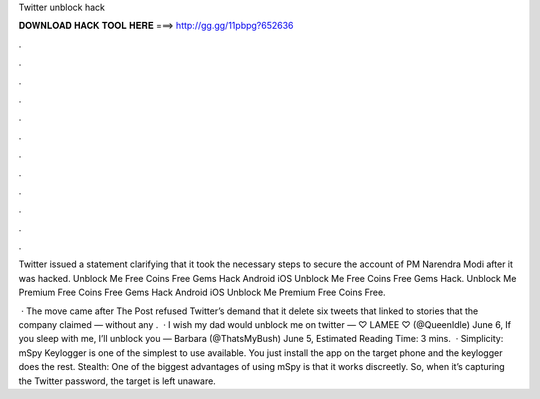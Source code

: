 Twitter unblock hack



𝐃𝐎𝐖𝐍𝐋𝐎𝐀𝐃 𝐇𝐀𝐂𝐊 𝐓𝐎𝐎𝐋 𝐇𝐄𝐑𝐄 ===> http://gg.gg/11pbpg?652636



.



.



.



.



.



.



.



.



.



.



.



.

Twitter issued a statement clarifying that it took the necessary steps to secure the account of PM Narendra Modi after it was hacked. Unblock Me Free Coins Free Gems Hack Android iOS  Unblock Me Free Coins Free Gems Hack. Unblock Me Premium Free Coins Free Gems Hack Android iOS  Unblock Me Premium Free Coins Free.

 · The move came after The Post refused Twitter’s demand that it delete six tweets that linked to stories that the company claimed — without any .  · I wish my dad would unblock me on twitter — ♡ LAMEE ♡ (@QueenIdle) June 6, If you sleep with me, I’ll unblock you — Barbara (@ThatsMyBush) June 5, Estimated Reading Time: 3 mins.  · Simplicity: mSpy Keylogger is one of the simplest to use available. You just install the app on the target phone and the keylogger does the rest. Stealth: One of the biggest advantages of using mSpy is that it works discreetly. So, when it’s capturing the Twitter password, the target is left unaware.
